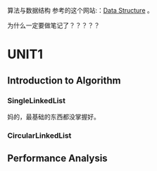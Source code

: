 算法与数据结构
  参考的这个网站:：[[http://btechsmartclass.com/DS/U1_T1.html][Data Structure]] 。

  为什么一定要做笔记了？？？？？

* UNIT1
** Introduction to Algorithm

*** SingleLinkedList
    妈的，最基础的东西都没掌握好。

*** CircularLinkedList

** Performance Analysis

